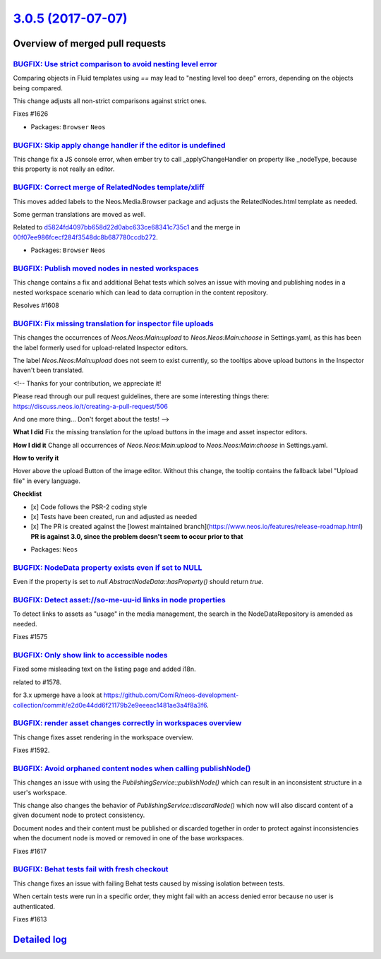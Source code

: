 `3.0.5 (2017-07-07) <https://github.com/neos/neos-development-collection/releases/tag/3.0.5>`_
==============================================================================================

Overview of merged pull requests
~~~~~~~~~~~~~~~~~~~~~~~~~~~~~~~~

`BUGFIX: Use strict comparison to avoid nesting level error <https://github.com/neos/neos-development-collection/pull/1627>`_
-----------------------------------------------------------------------------------------------------------------------------

Comparing objects in Fluid templates using `==` may lead to "nesting
level too deep" errors, depending on the objects being compared.

This change adjusts all non-strict comparisons against strict ones.

Fixes #1626

* Packages: ``Browser`` ``Neos``

`BUGFIX: Skip apply change handler if the editor is undefined <https://github.com/neos/neos-development-collection/pull/1628>`_
-------------------------------------------------------------------------------------------------------------------------------

This change fix a JS console error, when ember try to call _applyChangeHandler
on property like _nodeType, because this property is not really an editor.

`BUGFIX: Correct merge of RelatedNodes template/xliff <https://github.com/neos/neos-development-collection/pull/1624>`_
-----------------------------------------------------------------------------------------------------------------------

This moves added labels to the Neos.Media.Browser package and adjusts
the RelatedNodes.html template as needed.

Some german translations are moved as well.

Related to `d5824fd4097bb658d22d0abc633ce68341c735c1 <https://github.com/neos/neos-development-collection/commit/d5824fd4097bb658d22d0abc633ce68341c735c1>`_ and the merge in
`00f07ee986fcecf284f3548dc8b687780ccdb272 <https://github.com/neos/neos-development-collection/commit/00f07ee986fcecf284f3548dc8b687780ccdb272>`_.

* Packages: ``Browser`` ``Neos``

`BUGFIX: Publish moved nodes in nested workspaces <https://github.com/neos/neos-development-collection/pull/1609>`_
-------------------------------------------------------------------------------------------------------------------

This change contains a fix and additional Behat tests which solves an issue with moving and publishing nodes in a nested workspace scenario which can lead to data corruption in the content repository.

Resolves #1608 

`BUGFIX: Fix missing translation for inspector file uploads <https://github.com/neos/neos-development-collection/pull/1621>`_
-----------------------------------------------------------------------------------------------------------------------------

This changes the occurrences of `Neos.Neos:Main:upload` to `Neos.Neos:Main:choose` in Settings.yaml, as this has been the label formerly used for upload-related Inspector editors.

The label `Neos.Neos:Main:upload` does not seem to exist currently, so the tooltips above upload buttons in the Inspector haven't been translated.

<!--
Thanks for your contribution, we appreciate it!

Please read through our pull request guidelines, there are some interesting things there:
https://discuss.neos.io/t/creating-a-pull-request/506

And one more thing... Don't forget about the tests!
-->


**What I did**
Fix the missing translation for the upload buttons in the image and asset inspector editors.

**How I did it**
Change all occurrences of `Neos.Neos:Main:upload` to `Neos.Neos:Main:choose` in Settings.yaml.

**How to verify it**

Hover above the upload Button of the image editor. Without this change, the tooltip contains the fallback label "Upload file" in every language. 

**Checklist**

- [x] Code follows the PSR-2 coding style
- [x] Tests have been created, run and adjusted as needed
- [x] The PR is created against the [lowest maintained branch](https://www.neos.io/features/release-roadmap.html) **PR is against 3.0, since the problem doesn't seem to occur prior to that**

* Packages: ``Neos``

`BUGFIX: NodeData property exists even if set to NULL <https://github.com/neos/neos-development-collection/pull/1211>`_
-----------------------------------------------------------------------------------------------------------------------

Even if the property is set to `null` `AbstractNodeData::hasProperty()` should return `true`.

`BUGFIX: Detect asset://so-me-uu-id links in node properties <https://github.com/neos/neos-development-collection/pull/1576>`_
------------------------------------------------------------------------------------------------------------------------------

To detect links to assets as "usage" in the media management, the
search in the NodeDataRepository is amended as needed.

Fixes #1575

`BUGFIX: Only show link to accessible nodes <https://github.com/neos/neos-development-collection/pull/1579>`_
-------------------------------------------------------------------------------------------------------------

Fixed some misleading text on the listing page and added i18n.

related to #1578.

for 3.x upmerge have a look at https://github.com/ComiR/neos-development-collection/commit/`e2d0e44dd6f21179b2e9eeeac1481ae3a4f8a3f6 <https://github.com/neos/neos-development-collection/commit/e2d0e44dd6f21179b2e9eeeac1481ae3a4f8a3f6>`_.

`BUGFIX: render asset changes correctly in workspaces overview <https://github.com/neos/neos-development-collection/pull/1605>`_
--------------------------------------------------------------------------------------------------------------------------------

This change fixes asset rendering in the workspace overview.

Fixes #1592.

`BUGFIX: Avoid orphaned content nodes when calling publishNode() <https://github.com/neos/neos-development-collection/pull/1618>`_
----------------------------------------------------------------------------------------------------------------------------------

This changes an issue with using the `PublishingService::publishNode()`
which can result in an inconsistent structure in a user's workspace.

This change also changes the behavior of `PublishingService::discardNode()`
which now will also discard content of a given document node to protect
consistency.

Document nodes and their content must be published or discarded together
in order to protect against inconsistencies when the document node is
moved or removed in one of the base workspaces.

Fixes #1617

`BUGFIX: Behat tests fail with fresh checkout <https://github.com/neos/neos-development-collection/pull/1616>`_
---------------------------------------------------------------------------------------------------------------

This change fixes an issue with failing Behat tests caused by
missing isolation between tests.

When certain tests were run in a specific order, they might fail
with an access denied error because no user is authenticated.

Fixes #1613

`Detailed log <https://github.com/neos/neos-development-collection/compare/3.0.4...3.0.5>`_
~~~~~~~~~~~~~~~~~~~~~~~~~~~~~~~~~~~~~~~~~~~~~~~~~~~~~~~~~~~~~~~~~~~~~~~~~~~~~~~~~~~~~~~~~~~
